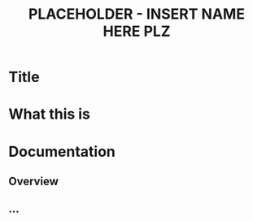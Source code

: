 #+TITLE: PLACEHOLDER  - INSERT NAME HERE PLZ
#+OPTIONS: ^:nil
* Title
* What this is
* Documentation
** Overview
** ...

